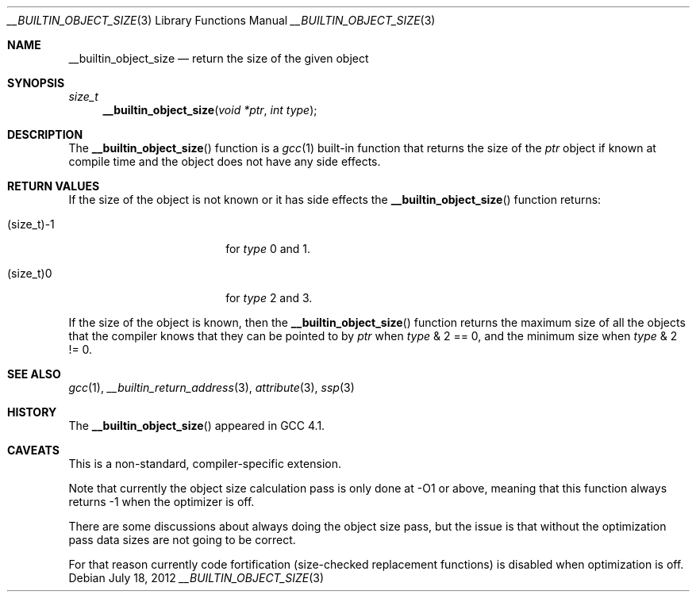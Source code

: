 .\"	__builtin_object_size.3,v 1.10 2012/07/19 06:44:12 wiz Exp
.\"
.\" Copyright (c) 2007 The NetBSD Foundation, Inc.
.\" All rights reserved.
.\"
.\" This code is derived from software contributed to The NetBSD Foundation
.\" by Christos Zoulas.
.\"
.\" Redistribution and use in source and binary forms, with or without
.\" modification, are permitted provided that the following conditions
.\" are met:
.\" 1. Redistributions of source code must retain the above copyright
.\"    notice, this list of conditions and the following disclaimer.
.\" 2. Redistributions in binary form must reproduce the above copyright
.\"    notice, this list of conditions and the following disclaimer in the
.\"    documentation and/or other materials provided with the distribution.
.\"
.\" THIS SOFTWARE IS PROVIDED BY THE NETBSD FOUNDATION, INC. AND CONTRIBUTORS
.\" ``AS IS'' AND ANY EXPRESS OR IMPLIED WARRANTIES, INCLUDING, BUT NOT LIMITED
.\" TO, THE IMPLIED WARRANTIES OF MERCHANTABILITY AND FITNESS FOR A PARTICULAR
.\" PURPOSE ARE DISCLAIMED.  IN NO EVENT SHALL THE FOUNDATION OR CONTRIBUTORS
.\" BE LIABLE FOR ANY DIRECT, INDIRECT, INCIDENTAL, SPECIAL, EXEMPLARY, OR
.\" CONSEQUENTIAL DAMAGES (INCLUDING, BUT NOT LIMITED TO, PROCUREMENT OF
.\" SUBSTITUTE GOODS OR SERVICES; LOSS OF USE, DATA, OR PROFITS; OR BUSINESS
.\" INTERRUPTION) HOWEVER CAUSED AND ON ANY THEORY OF LIABILITY, WHETHER IN
.\" CONTRACT, STRICT LIABILITY, OR TORT (INCLUDING NEGLIGENCE OR OTHERWISE)
.\" ARISING IN ANY WAY OUT OF THE USE OF THIS SOFTWARE, EVEN IF ADVISED OF THE
.\" POSSIBILITY OF SUCH DAMAGE.
.\"
.\"
.Dd July 18, 2012
.Dt __BUILTIN_OBJECT_SIZE 3
.Os
.Sh NAME
.Nm __builtin_object_size
.Nd return the size of the given object
.Sh SYNOPSIS
.Ft size_t
.Fn __builtin_object_size "void *ptr" "int type"
.Sh DESCRIPTION
The
.Fn __builtin_object_size
function is a
.Xr gcc 1
built-in function that returns the size of the
.Fa ptr
object if known at compile time and the object does not have any side
effects.
.Sh RETURN VALUES
If the size of the object is not known or it has side effects the
.Fn __builtin_object_size
function returns:
.Bl -tag -width (size_t)\-1 -offset indent
.It Dv (size_t)\-1
for
.Fa type
.Dv 0
and
.Dv 1 .
.It Dv (size_t)0
for
.Fa type
.Dv 2
and
.Dv 3 .
.El
.Pp
If the size of the object is known, then the
.Fn __builtin_object_size
function returns the maximum size of all the objects that the compiler
knows that they can be pointed to by
.Fa ptr
when
.Fa type
.Dv \*[Am] 2 == 0 ,
and the minimum size when
.Fa type
.Dv \*[Am] 2 != 0 .
.Sh SEE ALSO
.Xr gcc 1 ,
.Xr __builtin_return_address 3 ,
.Xr attribute 3 ,
.Xr ssp 3
.Sh HISTORY
The
.Fn __builtin_object_size
appeared in
.Tn GCC 4.1 .
.Sh CAVEATS
This is a non-standard, compiler-specific extension.
.Pp
Note that currently the object size calculation pass is only done at -O1
or above, meaning that this function always returns \-1 when the optimizer
is off.
.Pp
There are some discussions about always doing the object size pass, but
the issue is that without the optimization pass data sizes are not going
to be correct.
.Pp
For that reason currently code fortification (size-checked replacement
functions) is disabled when optimization is off.
